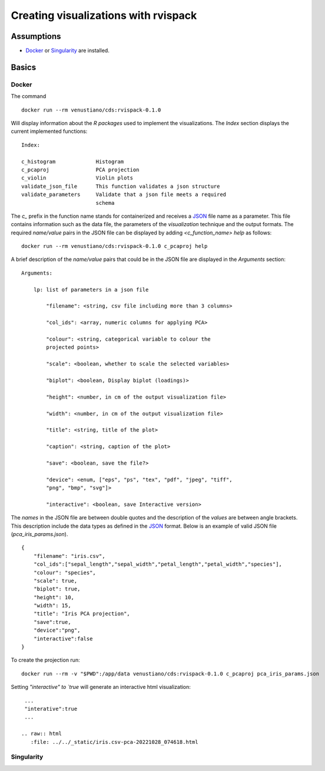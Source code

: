 Creating visualizations with rvispack
=====================================

Assumptions
-----------

- `Docker <https://docs.docker.com/get-docker/>`_ or `Singularity
  <https://docs.sylabs.io/guides/3.5/user-guide/introduction.html>`_ are
  installed.

Basics
------

Docker
******

The command
::
  docker run --rm venustiano/cds:rvispack-0.1.0

Will display information about the `R packages` used to implement the
visualizations. The `Index` section displays the current implemented
functions::
  Index:

  c_histogram             Histogram
  c_pcaproj               PCA projection
  c_violin                Violin plots
  validate_json_file      This function validates a json structure
  validate_parameters     Validate that a json file meets a required
                          schema

The `c_` prefix in the function name stands for containerized and
receives a `JSON <https://www.json.org/json-en.html>`_ file name as a
parameter. This file contains information such as the data file, the
parameters of the `visualization` technique and the output
formats. The required `name/value` pairs in the JSON file can be
displayed by adding `<c_function_name> help` as follows::
  docker run --rm venustiano/cds:rvispack-0.1.0 c_pcaproj help

A brief description of the `name/value` pairs that could be in the
JSON file are displayed in the `Arguments` section::
  Arguments:

      lp: list of parameters in a json file

          "filename": <string, csv file including more than 3 columns>

          "col_ids": <array, numeric columns for applying PCA>

          "colour": <string, categorical variable to colour the
          projected points>

          "scale": <boolean, whether to scale the selected variables>

          "biplot": <boolean, Display biplot (loadings)>

          "height": <number, in cm of the output visualization file>

          "width": <number, in cm of the output visualization file>

          "title": <string, title of the plot>

          "caption": <string, caption of the plot>

          "save": <boolean, save the file?>

          "device": <enum, ["eps", "ps", "tex", "pdf", "jpeg", "tiff",
          "png", "bmp", "svg"]>

          "interactive": <boolean, save Interactive version>

The `names` in the JSON file are between double quotes and the
description of the `values` are between angle brackets. This
description include the data types as defined in the `JSON
<https://www.json.org/json-en.html>`_ format. Below is an example of
valid JSON file (`pca_iris_params.json`).
::
   {
       "filename": "iris.csv",
       "col_ids":["sepal_length","sepal_width","petal_length","petal_width","species"],
       "colour": "species",
       "scale": true,
       "biplot": true,
       "height": 10,
       "width": 15,
       "title": "Iris PCA projection",
       "save":true,
       "device":"png",
       "interactive":false
   }

To create the projection run::

  docker run --rm -v "$PWD":/app/data venustiano/cds:rvispack-0.1.0 c_pcaproj pca_iris_params.json

.. figure:: ../../_static/iris.csv-pca-20221027_210622.png
  :width: 800
  :alt: pca projection result

Setting `"interactive" to `true` will generate an interactive html
visualization::
  ...
  "interative":true
  ...

 .. raw:: html
    :file: ../../_static/iris.csv-pca-20221028_074618.html
	
Singularity
***********
